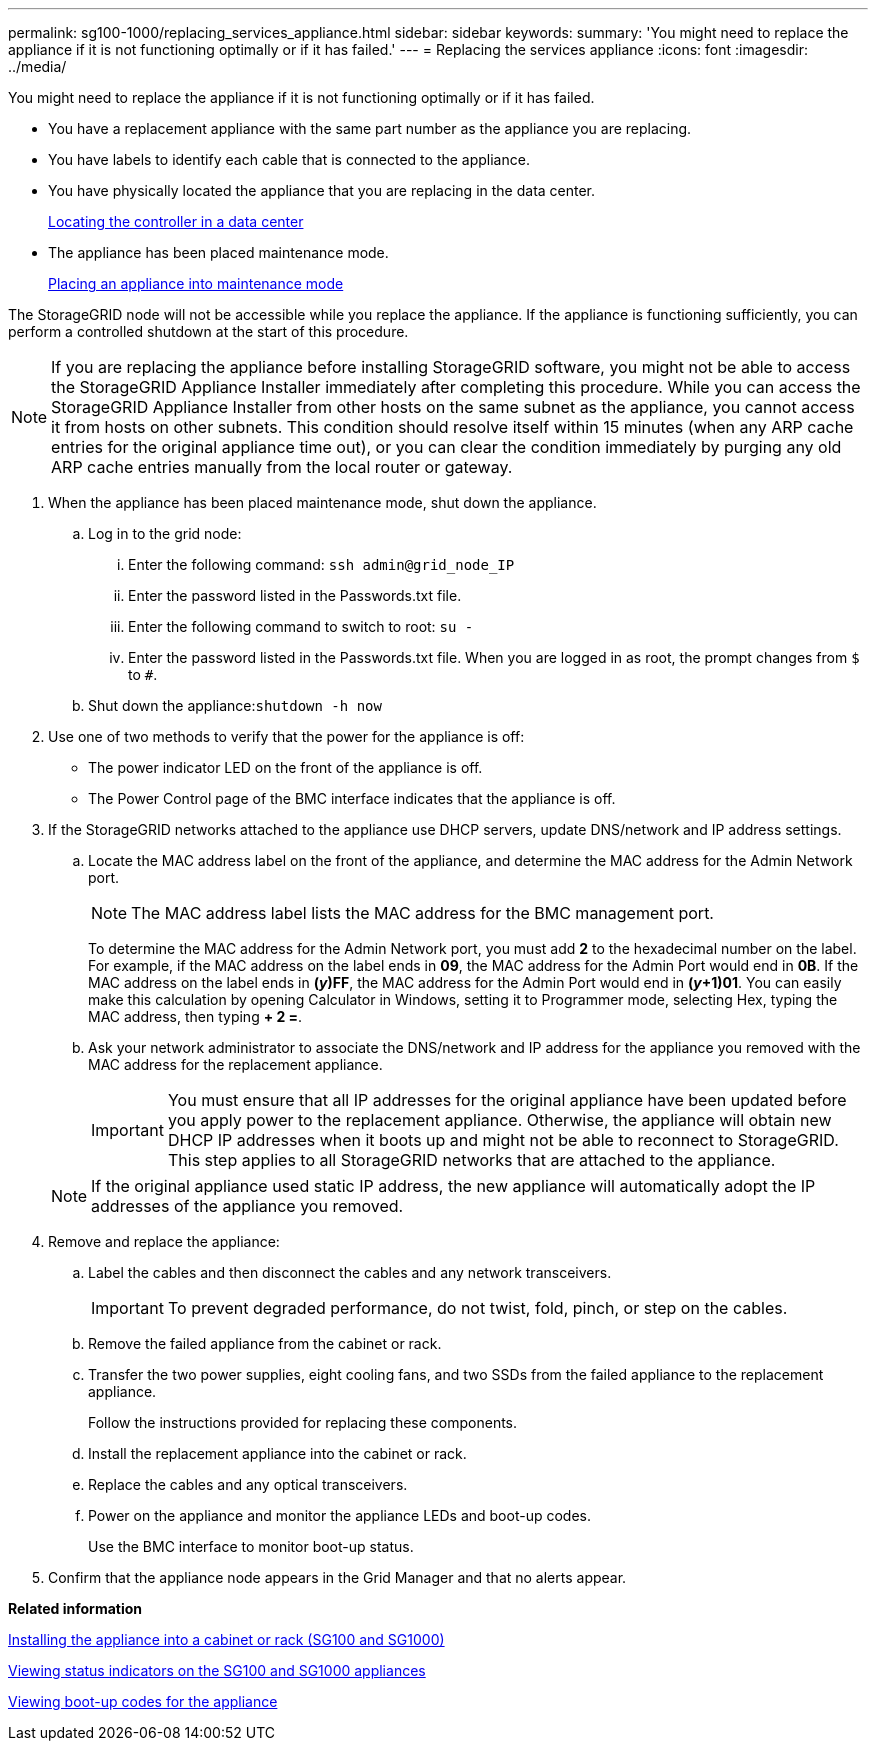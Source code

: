 ---
permalink: sg100-1000/replacing_services_appliance.html
sidebar: sidebar
keywords: 
summary: 'You might need to replace the appliance if it is not functioning optimally or if it has failed.'
---
= Replacing the services appliance
:icons: font
:imagesdir: ../media/

[.lead]
You might need to replace the appliance if it is not functioning optimally or if it has failed.

* You have a replacement appliance with the same part number as the appliance you are replacing.
* You have labels to identify each cable that is connected to the appliance.
* You have physically located the appliance that you are replacing in the data center.
+
xref:locating_controller_in_data_center.adoc[Locating the controller in a data center]

* The appliance has been placed maintenance mode.
+
xref:placing_appliance_into_maintenance_mode.adoc[Placing an appliance into maintenance mode]

The StorageGRID node will not be accessible while you replace the appliance. If the appliance is functioning sufficiently, you can perform a controlled shutdown at the start of this procedure.

NOTE: If you are replacing the appliance before installing StorageGRID software, you might not be able to access the StorageGRID Appliance Installer immediately after completing this procedure. While you can access the StorageGRID Appliance Installer from other hosts on the same subnet as the appliance, you cannot access it from hosts on other subnets. This condition should resolve itself within 15 minutes (when any ARP cache entries for the original appliance time out), or you can clear the condition immediately by purging any old ARP cache entries manually from the local router or gateway.

. When the appliance has been placed maintenance mode, shut down the appliance.
 .. Log in to the grid node:
  ... Enter the following command: `ssh admin@grid_node_IP`
  ... Enter the password listed in the Passwords.txt file.
  ... Enter the following command to switch to root: `su -`
  ... Enter the password listed in the Passwords.txt file.
When you are logged in as root, the prompt changes from `$` to `#`.
 .. Shut down the appliance:``shutdown -h now``
. Use one of two methods to verify that the power for the appliance is off:
 ** The power indicator LED on the front of the appliance is off.
 ** The Power Control page of the BMC interface indicates that the appliance is off.
. If the StorageGRID networks attached to the appliance use DHCP servers, update DNS/network and IP address settings.
 .. Locate the MAC address label on the front of the appliance, and determine the MAC address for the Admin Network port.
+
NOTE: The MAC address label lists the MAC address for the BMC management port.
+
To determine the MAC address for the Admin Network port, you must add *2* to the hexadecimal number on the label. For example, if the MAC address on the label ends in *09*, the MAC address for the Admin Port would end in *0B*. If the MAC address on the label ends in *(_y_)FF*, the MAC address for the Admin Port would end in *(_y_+1)01*. You can easily make this calculation by opening Calculator in Windows, setting it to Programmer mode, selecting Hex, typing the MAC address, then typing *+ 2 =*.

 .. Ask your network administrator to associate the DNS/network and IP address for the appliance you removed with the MAC address for the replacement appliance.
+
IMPORTANT: You must ensure that all IP addresses for the original appliance have been updated before you apply power to the replacement appliance. Otherwise, the appliance will obtain new DHCP IP addresses when it boots up and might not be able to reconnect to StorageGRID. This step applies to all StorageGRID networks that are attached to the appliance.

+
NOTE: If the original appliance used static IP address, the new appliance will automatically adopt the IP addresses of the appliance you removed.
. Remove and replace the appliance:
 .. Label the cables and then disconnect the cables and any network transceivers.
+
IMPORTANT: To prevent degraded performance, do not twist, fold, pinch, or step on the cables.

 .. Remove the failed appliance from the cabinet or rack.
 .. Transfer the two power supplies, eight cooling fans, and two SSDs from the failed appliance to the replacement appliance.
+
Follow the instructions provided for replacing these components.

 .. Install the replacement appliance into the cabinet or rack.
 .. Replace the cables and any optical transceivers.
 .. Power on the appliance and monitor the appliance LEDs and boot-up codes.
+
Use the BMC interface to monitor boot-up status.
. Confirm that the appliance node appears in the Grid Manager and that no alerts appear.

*Related information*

xref:installing_appliance_in_cabinet_or_rack_sg100_and_sg1000.adoc[Installing the appliance into a cabinet or rack (SG100 and SG1000)]

xref:viewing_status_indicators_on_sg100_and_sg1000_appliances.adoc[Viewing status indicators on the SG100 and SG1000 appliances]

xref:viewing_boot_up_codes_for_appliance_sg100_and_sg1000.adoc[Viewing boot-up codes for the appliance]
